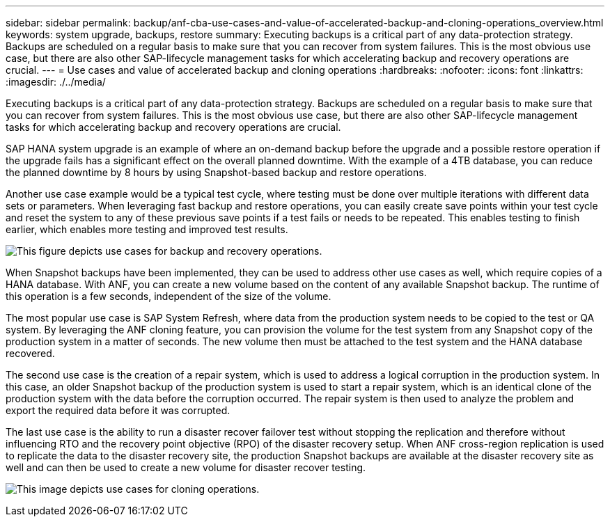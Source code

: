 ---
sidebar: sidebar
permalink: backup/anf-cba-use-cases-and-value-of-accelerated-backup-and-cloning-operations_overview.html
keywords: system upgrade, backups, restore
summary: Executing backups is a critical part of any data-protection strategy. Backups are scheduled on a regular basis to make sure that you can recover from system failures. This is the most obvious use case, but there are also other SAP-lifecycle management tasks for which accelerating backup and recovery operations are crucial.
---
= Use cases and value of accelerated backup and cloning operations
:hardbreaks:
:nofooter:
:icons: font
:linkattrs:
:imagesdir: ./../media/

//
// This file was created with NDAC Version 2.0 (August 17, 2020)
//
// 2023-03-16 10:24:27.204700
//

[.lead]
Executing backups is a critical part of any data-protection strategy. Backups are scheduled on a regular basis to make sure that you can recover from system failures. This is the most obvious use case, but there are also other SAP-lifecycle management tasks for which accelerating backup and recovery operations are crucial.

SAP HANA system upgrade is an example of where an on-demand backup before the upgrade and a possible restore operation if the upgrade fails has a significant effect on the overall planned downtime. With the example of a 4TB database, you can reduce the planned downtime by 8 hours by using Snapshot-based backup and restore operations.

Another use case example would be a typical test cycle, where testing must be done over multiple iterations with different data sets or parameters. When leveraging fast backup and restore operations, you can easily create save points within your test cycle and reset the system to any of these previous save points if a test fails or needs to be repeated. This enables testing to finish earlier, which enables more testing and improved test results.

image:anf-cba-image3.png["This figure depicts use cases for backup and recovery operations."]

When Snapshot backups have been implemented, they can be used to address other use cases as well, which require copies of a HANA database. With ANF, you can create a new volume based on the content of any available Snapshot backup. The runtime of this operation is a few seconds, independent of the size of the volume.

The most popular use case is SAP System Refresh, where data from the production system needs to be copied to the test or QA system. By leveraging the ANF cloning feature, you can provision the volume for the test system from any Snapshot copy of the production system in a matter of seconds. The new volume then must be attached to the test system and the HANA database recovered.

The second use case is the creation of a repair system, which is used to address a logical corruption in the production system. In this case,  an older Snapshot backup of the production system is used to start a repair system, which is an identical clone of the production system with the data before the corruption occurred. The repair system is then used to analyze the problem and export the required data before it was corrupted.

The last use case is the ability to run a disaster recover failover test without stopping the replication and therefore without influencing RTO and the recovery point objective (RPO) of the disaster recovery setup. When ANF cross-region replication is used to replicate the data to the disaster recovery site, the production Snapshot backups are available at the disaster recovery site as well and can then be used to create a new volume for disaster recover testing.

image:anf-cba-image4.png["This image depicts use cases for cloning operations."]

